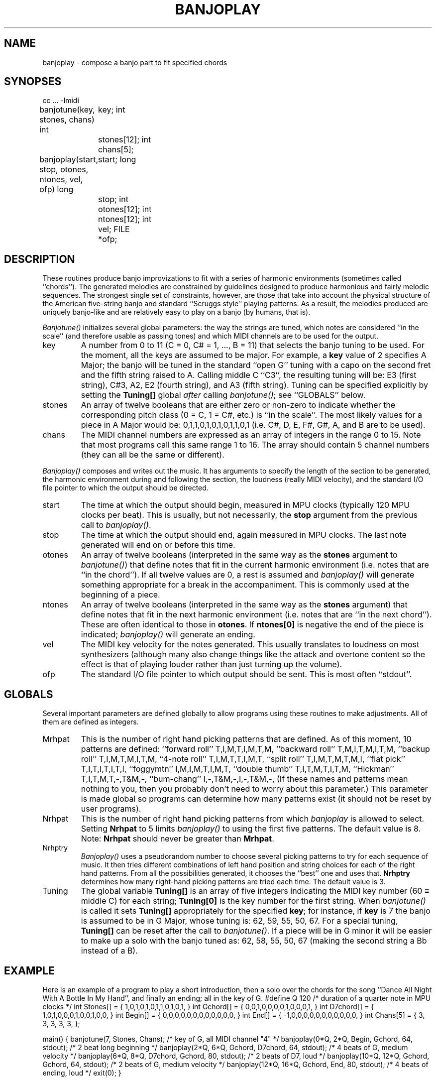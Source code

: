 .TH BANJOPLAY 3  MIDI
.SH NAME
banjoplay \- compose a banjo part to fit specified chords
.SH SYNOPSES
.Cs +0
cc ... \-lmidi
.sp
banjotune(key, stones, chans)
int	key;
int	stones[12];
int	chans[5];
.sp
banjoplay(start, stop, otones, ntones, vel, ofp)
long	start;
long	stop;
int	otones[12];
int	ntones[12];
int	vel;
FILE	*ofp;
.Ce
.SH DESCRIPTION
These routines produce banjo improvizations to fit with a series of
harmonic environments (sometimes called ``chords'').
The generated melodies are constrained by guidelines designed to produce
harmonious and fairly melodic sequences.  The strongest single set of
constraints, however, are those that take into account the physical
structure of the American five-string banjo and standard ``Scruggs style''
playing patterns.  As a result, the melodies produced are uniquely
banjo-like and are relatively easy to play on a banjo (by humans, that is).
.PP
\fIBanjotune()\fP initializes several global parameters:
the way the strings are tuned, which notes are considered ``in the scale''
(and therefore usable as passing tones)
and which MIDI channels are to be used for the output.
.IP key
A number from 0 to 11 (C \= 0, C# \= 1, .\|.\|.\|, B \= 11)
that selects the banjo tuning to be used.
For the moment, all the keys are assumed to be major.
For example, a \fBkey\fP value of 2 specifies A Major; the banjo will be
tuned in the standard ``open G'' tuning with a capo on the second fret and
the fifth string raised to A.
Calling middle C ``C3'', the resulting tuning will be:
E3 (first string), C#3, A2, E2 (fourth string), and A3 (fifth string).
Tuning can be specified explicitly by setting the \fBTuning[]\fP global
\fIafter\fP calling \fIbanjotune()\fP; see ``GLOBALS'' below.
.IP stones
An array of twelve booleans that are
either zero or non-zero to indicate whether the corresponding pitch class
(0 \= C, 1 \= C#, etc.) is ``in the scale''.  The most likely values for
a piece in A Major would be: 0,1,1,0,1,0,1,0,1,1,0,1 (i.e. C#, D, E, F#, G#,
A, and B are to be used).
.IP chans
The MIDI channel numbers are expressed as an array of integers in the range
0 to 15.
Note that most programs call this same range 1 to 16.
The array should contain 5 channel numbers
(they can all be the same or different).
.PP
\fIBanjoplay()\fP composes and writes out the music.
It has arguments to specify the length of the section to be generated,
the harmonic environment during and following the section, the loudness
(really MIDI velocity), and the standard I/O file pointer to
which the output should be directed.
.IP start
The time at which the output should begin, measured in MPU clocks
(typically 120 MPU clocks per beat).  This is usually, but not necessarily,
the \fBstop\fP argument from the previous call to \fIbanjoplay()\fP.
.IP stop
The time at which the output should end, again measured in MPU clocks.
The last note generated will end on or before this time.
.IP otones
An array of twelve booleans (interpreted in the same way as the \fBstones\fP
argument to \fIbanjotune()\fP) that define notes that fit in the current
harmonic environment (i.e. notes that are ``in the chord'').
If all twelve values are 0, a rest is assumed and \fIbanjoplay()\fP will
generate something appropriate for a break in the accompaniment.
This is commonly used at the beginning of a piece.
.IP ntones
An array of twelve booleans (interpreted in the same way as the \fBstones\fP
argument) that define notes that fit in the next harmonic environment
(i.e. notes that are ``in the next chord'').  These are often identical to
those in \fBotones\fP.
If \fBntones[0]\fP is negative the end of the piece is indicated;
\fIbanjoplay()\fP will generate an ending.
.IP vel
The MIDI key velocity for the notes generated.  This usually translates
to loudness on most synthesizers (although many also change things like
the attack and overtone content so the effect is that of playing louder
rather than just turning up the volume).
.IP ofp
The standard I/O file pointer to which output should be sent.
This is most often ``stdout''.
.SH GLOBALS
Several important parameters are defined globally to allow programs using
these routines to make adjustments.  All of them are defined as integers.
.IP Mrhpat
This is the number of right hand picking patterns that are defined.
As of this moment, 10 patterns are defined:
``forward roll'' T,I,M,T,I,M,T,M,
``backward roll'' T,M,I,T,M,I,T,M,
``backup roll'' T,I,M,T,M,I,T,M,
``4-note roll'' T,I,M,T,T,I,M,T,
``split roll'' T,I,M,T,M,T,M,I,
``flat pick'' T,I,T,I,T,I,T,I,
``foggymtn'' I,M,I,M,T,I,M,T,
``double thumb'' T,I,T,M,T,I,T,M,
``Hickman'' T,I,T,M,T,\-,T&M,\-,
``bum-chang'' I,\-,T&M,\-,I,\-,T&M,\-,
(If these names and patterns mean nothing to you, then you probably don't
need to worry about this parameter.)
This parameter is made global so programs can determine how many
patterns exist (it should not be reset by user programs).
.IP Nrhpat
This is the number of right hand picking patterns from which \fIbanjoplay\fP
is allowed to select.
Setting \fBNrhpat\fP to 5 limits \fIbanjoplay()\fP to using the first five
patterns.  The default value is 8.
Note: \fBNrhpat\fP should never be greater than \fBMrhpat\fP.
.IP Nrhptry
\fIBanjoplay()\fP uses a pseudorandom number to choose several picking
patterns to try for each sequence of music.  It then tries different
combinations of left hand position and string choices for each of the
right hand patterns.  From all the possibilities generated, it chooses
the ``best'' one and uses that.  \fBNrhptry\fP determines how many
right-hand picking patterns are tried each time.  The default value is 3.
.IP Tuning
The global variable \fBTuning[]\fP is an array of five integers indicating the
MIDI key number (60 \(== middle C) for each string; \fBTuning[0]\fP is the
key number for the first string.
When \fIbanjotune()\fP is called it sets \fBTuning[]\fP appropriately for the
specified \fBkey\fP; for instance, if \fBkey\fP is 7 the banjo is assumed to
be in G Major, whose tuning is: 62, 59, 55, 50, 67.
For a special tuning, \fBTuning[]\fP can be reset
after the call to \fIbanjotune()\fP.
If a piece will be in G minor it will be easier to make up a solo with the
banjo tuned as: 62, 58, 55, 50, 67 (making the second string a Bb instead of
a B).
.SH EXAMPLE
Here is an example of a program to play a short introduction,
then a solo over the chords for the song
``Dance All Night With A Bottle In My Hand'',
and finally an ending; all in the key of G.
.Cs
#define	Q	120	/* duration of a quarter note in MPU clocks */
int	Stones[]	= { 1,0,1,0,1,0,1,1,0,1,0,1, }
int	Gchord[]	= { 0,0,1,0,0,0,0,1,0,0,0,1, }
int	D7chord[]	= { 1,0,1,0,0,0,1,0,0,1,0,0, }
int	Begin[]		= { 0,0,0,0,0,0,0,0,0,0,0,0, }
int	End[]		= { \-1,0,0,0,0,0,0,0,0,0,0,0, }
int	Chans[5]	= { 3, 3, 3, 3, 3, };

main()
{
	banjotune(7, Stones, Chans);	/* key of G, all MIDI channel "4" */
	banjoplay(0*Q, 2*Q, Begin, Gchord, 64, stdout);
					/* 2 beat long beginning */
	banjoplay(2*Q, 6*Q, Gchord, D7chord, 64, stdout);
					/* 4 beats of G, medium velocity */
	banjoplay(6*Q, 8*Q, D7chord, Gchord, 80, stdout);
					/* 2 beats of D7, loud */
	banjoplay(10*Q, 12*Q, Gchord, Gchord, 64, stdout);
					/* 2 beats of G, medium velocity */
	banjoplay(12*Q, 16*Q, Gchord, End, 80, stdout);
					/* 4 beats of ending, loud */
	exit(0);
}
.Ce
.SH SEE ALSO
sbsd(3)
.SH AUTHOR
Peter Langston, Bell Communications Research (bellcore!psl)
